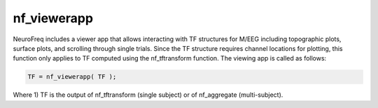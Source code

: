 
nf_viewerapp
============

NeuroFreq includes a viewer app that allows interacting with TF structures for M/EEG including topographic plots, surface plots, and scrolling through single trials. Since the TF structure requires channel locations for plotting, this function only applies to TF computed using the nf_tftransform function. The viewing app is called as follows:

.. code-block:: matlab
   
  TF = nf_viewerapp( TF );

Where 1) TF is the output of nf_tftransform (single subject) or of nf_aggregate (multi-subject).